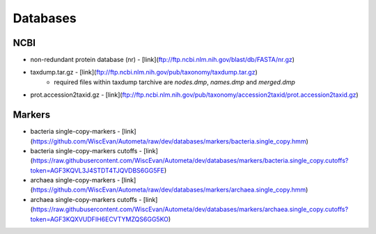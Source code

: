 Databases
=========

NCBI
----

* non-redundant protein database (nr) - [link](ftp://ftp.ncbi.nlm.nih.gov/blast/db/FASTA/nr.gz)
* taxdump.tar.gz - [link](ftp://ftp.ncbi.nlm.nih.gov/pub/taxonomy/taxdump.tar.gz)
    - required files within taxdump tarchive are *nodes.dmp*, *names.dmp* and *merged.dmp*
* prot.accession2taxid.gz - [link](ftp://ftp.ncbi.nlm.nih.gov/pub/taxonomy/accession2taxid/prot.accession2taxid.gz)

Markers
-------

- bacteria single-copy-markers - [link](https://github.com/WiscEvan/Autometa/raw/dev/databases/markers/bacteria.single_copy.hmm)
- bacteria single-copy-markers cutoffs - [link](https://raw.githubusercontent.com/WiscEvan/Autometa/dev/databases/markers/bacteria.single_copy.cutoffs?token=AGF3KQVL3J4STDT4TJQVDBS6GG5FE)
- archaea single-copy-markers - [link](https://github.com/WiscEvan/Autometa/raw/dev/databases/markers/archaea.single_copy.hmm)
- archaea single-copy-markers cutoffs - [link](https://raw.githubusercontent.com/WiscEvan/Autometa/dev/databases/markers/archaea.single_copy.cutoffs?token=AGF3KQXVUDFIH6ECVTYMZQS6GG5KO)
